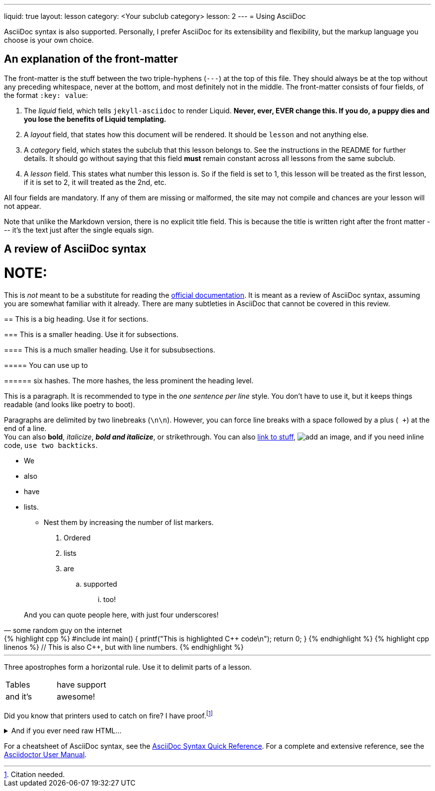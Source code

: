 ---
liquid: true
layout: lesson
category: <Your subclub category>
lesson: 2
---
= Using AsciiDoc

AsciiDoc syntax is also supported.
Personally, I prefer AsciiDoc for its extensibility and flexibility, but the markup language you choose is your own choice.

== An explanation of the front-matter

The front-matter is the stuff between the two triple-hyphens (``---``) at the top of this file.
They should always be at the top without any preceding whitespace, never at the bottom, and most definitely not in the middle.
The front-matter consists of four fields, of the format ``:key: value``:

. The _liquid_ field, which tells ``jekyll-asciidoc`` to render Liquid.
    **Never, ever, EVER change this.
    If you do, a puppy dies and you lose the benefits of Liquid templating.**

. A _layout_ field, that states how this document will be rendered.
    It should be ``lesson`` and not anything else.

. A _category_ field, which states the subclub that this lesson belongs to.
    See the instructions in the README for further details.
    It should go without saying that this field *must* remain constant across all lessons from the same subclub.

. A _lesson_ field.
    This states what number this lesson is.
    So if the field is set to 1, this lesson will be treated as the first lesson, if it is set to 2, it will treated as the 2nd, etc.

All four fields are mandatory. If any of them are missing or malformed, the site may not compile and chances are your lesson will not appear.

Note that unlike the Markdown version, there is no explicit title field.
This is because the title is written right after the front matter --- it's the text just after the single equals sign.

== A review of AsciiDoc syntax

NOTE:
====
This is _not_ meant to be a substitute for reading the link:http://asciidoctor.org/docs/[official documentation].
It is meant as a review of AsciiDoc syntax, assuming you are somewhat familiar with it already.
There are many subtleties in AsciiDoc that cannot be covered in this review.
====

== This is a big heading. Use it for sections.

=== This is a smaller heading. Use it for subsections.

==== This is a much smaller heading. Use it for subsubsections.

===== You can use up to

====== six hashes. The more hashes, the less prominent the heading level.

This is a paragraph.
It is recommended to type in the _one sentence per line_ style.
You don't have to use it, but it keeps things readable (and looks like poetry to boot).

Paragraphs are delimited by two linebreaks (``\n\n``).
However, you can force line breaks with a space followed by a plus (`` +``) at the end of a line. +
You can also *bold*, _italicize_, *_bold and italicize_*, or [line-through]#strikethrough#.
You can also link:https://www.google.ca[link to stuff],
image:https://i.imgur.com/U1TnTl0.jpg[add an image],
and if you need inline code, ``use two backticks``.

* We
* also
* have
* lists.
** Nest them by increasing the number of list markers.

. Ordered
. lists
. are
.. supported
... too!

[quote, some random guy on the internet]
____
And you can quote people here, with just four underscores!
____

++++
{% highlight cpp %}
#include <stdio.h>

int main() {
    printf("This is highlighted C++ code\n");

    return 0;
}
{% endhighlight %}
++++

++++
{% highlight cpp linenos %}
// This is also C++, but with line numbers.
{% endhighlight %}
++++

'''

Three apostrophes form a horizontal rule.
Use it to delimit parts of a lesson.

[cols="2*"]
|===
|Tables  | have support
|and it's| awesome!
|===

Did you know that printers used to catch on fire?
I have proof.footnote:[Citation needed.]

++++
<details>
    <summary>And if you ever need raw HTML&hellip;</summary>
    <p>&#8230;just enclose it in a passthrough block.</p>
</details>
++++

For a cheatsheet of AsciiDoc syntax, see the link:http://asciidoctor.org/docs/asciidoc-syntax-quick-reference[AsciiDoc Syntax Quick Reference].
For a complete and extensive reference, see the link:http://asciidoctor.org/docs/user-manual/[Asciidoctor User Manual].
